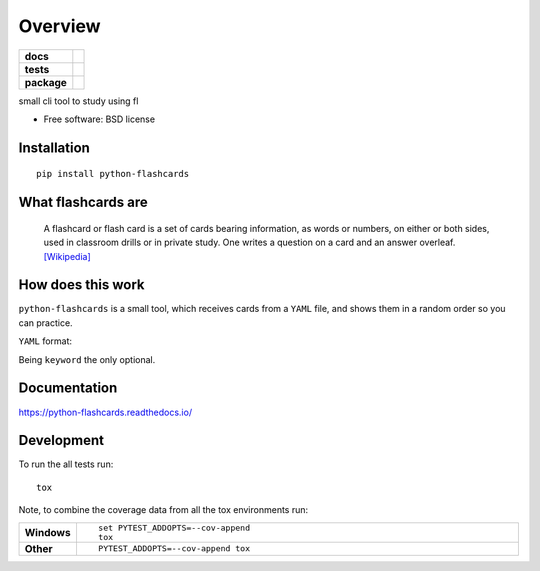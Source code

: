 ========
Overview
========

.. start-badges

.. list-table::
    :stub-columns: 1

    * - docs
      - |docs|
    * - tests
      - | |travis|
        | |codecov|
    * - package
      - | |version| |wheel| |supported-versions| |supported-implementations|
        | |commits-since|

.. |docs| image:: https://readthedocs.org/projects/python-flashcards/badge/?style=flat
    :target: https://readthedocs.org/projects/python-flashcards
    :alt: Documentation Status

.. |travis| image:: https://travis-ci.org/Woile/flashcards.svg?branch=master
    :alt: Travis-CI Build Status
    :target: https://travis-ci.org/Woile/flashcards

.. |codecov| image:: https://codecov.io/github/Woile/flashcards/coverage.svg?branch=master
    :alt: Coverage Status
    :target: https://codecov.io/github/Woile/flashcards

.. |version| image:: https://img.shields.io/pypi/v/flashcards.svg
    :alt: PyPI Package latest release
    :target: https://pypi.python.org/pypi/flashcards

.. |commits-since| image:: https://img.shields.io/github/commits-since/woile/flashcards/v0.1.0.svg
    :alt: Commits since latest release
    :target: https://github.com/woile/flashcards/compare/v0.1.0...master

.. |wheel| image:: https://img.shields.io/pypi/wheel/flashcards.svg
    :alt: PyPI Wheel
    :target: https://pypi.python.org/pypi/flashcards

.. |supported-versions| image:: https://img.shields.io/pypi/pyversions/flashcards.svg
    :alt: Supported versions
    :target: https://pypi.python.org/pypi/flashcards

.. |supported-implementations| image:: https://img.shields.io/pypi/implementation/flashcards.svg
    :alt: Supported implementations
    :target: https://pypi.python.org/pypi/flashcards


.. end-badges

small cli tool to study using fl

* Free software: BSD license


.. image:: docs/out.gif


Installation
============

::

    pip install python-flashcards

What flashcards are
===================

  A flashcard or flash card is a set of cards bearing information, as words or numbers, on either or both sides, used in classroom drills or in private study. One writes a question on a card and an answer overleaf. `[Wikipedia] <https://en.wikipedia.org/wiki/Flashcard>`_

How does this work
==================

``python-flashcards`` is a small tool, which receives cards from a ``YAML`` file, and shows them in a random order so you can practice.

``YAML`` format:

.. code-block:: yaml
  -
    topic: Python
    content: Is a widely used high-level programming language for general-purpose programming,
    created by Guido van Rossum and first released in 1991.
    keywords: programming, language


Being ``keyword`` the only optional.

Documentation
=============

https://python-flashcards.readthedocs.io/

Development
===========

To run the all tests run::

    tox

Note, to combine the coverage data from all the tox environments run:

.. list-table::
    :widths: 10 90
    :stub-columns: 1

    - - Windows
      - ::

            set PYTEST_ADDOPTS=--cov-append
            tox

    - - Other
      - ::

            PYTEST_ADDOPTS=--cov-append tox

